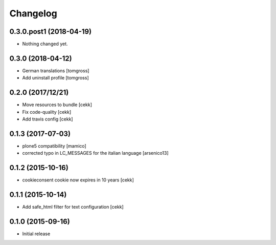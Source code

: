 Changelog
=========

0.3.0.post1 (2018-04-19)
------------------------

- Nothing changed yet.


0.3.0 (2018-04-12)
------------------

- German translations
  [tomgross]
- Add uninstall profile
  [tomgross]


0.2.0 (2017/12/21)
------------------

- Move resources to bundle
  [cekk]
- Fix code-quality
  [cekk]
- Add travis config
  [cekk]


0.1.3 (2017-07-03)
------------------

- plone5 compatibility [mamico]
- corrected typo in LC_MESSAGES for the italian language [arsenico13]


0.1.2 (2015-10-16)
------------------

- cookieconsent cookie now expires in 10 years
  [cekk]


0.1.1 (2015-10-14)
------------------

- Add safe_html filter for text configuration
  [cekk]


0.1.0 (2015-09-16)
------------------

- Initial release
